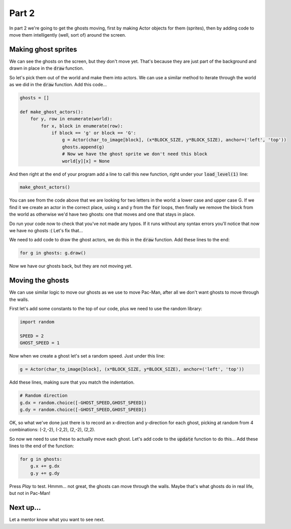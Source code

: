 .. _part2:

Part 2
======

In part 2 we're going to get the ghosts moving, first by making Actor
objects for them (sprites), then by adding code to move them
intelligently (well, sort of) around the screen.

Making ghost sprites
--------------------

We can see the ghosts on the screen, but they don't move yet. That's
because they are just part of the background and drawn in place in the
:code:`draw` function.

So let's pick them out of the world and make them into actors. We can
use a similar method to iterate through the world as we did in the
:code:`draw` function. Add this code...

.. code:: python

    ghosts = []
          
    def make_ghost_actors():
        for y, row in enumerate(world):
            for x, block in enumerate(row):
                if block == 'g' or block == 'G':
                    g = Actor(char_to_image[block], (x*BLOCK_SIZE, y*BLOCK_SIZE), anchor=('left', 'top'))
                    ghosts.append(g)
                    # Now we have the ghost sprite we don't need this block
                    world[y][x] = None          

And then right at the end of your program add a line to call this new
function, right under your :code:`load_level(1)` line:

.. code:: python

    make_ghost_actors()
                    
You can see from the code above that we are looking for two letters in
the world: a lower case and upper case G. If we find it we create an
actor in the correct place, using x and y from the :code:`for` loops,
then finally we remove the block from the world as otherwise we'd have
two ghosts: one that moves and one that stays in place.

Do run your code now to check that you've not made any typos. If it runs
without any syntax errors you'll notice that now we have no ghosts :(
Let's fix that...

We need to add code to draw the ghost actors, we do this in the
:code:`draw` function. Add these lines to the end:

.. code:: python

    for g in ghosts: g.draw()

Now we have our ghosts back, but they are not moving yet.

Moving the ghosts
-----------------

We can use similar logic to move our ghosts as we use to move Pac-Man,
after all we don't want ghosts to move through the walls.

First let's add some constants to the top of our code, plus we need to use the
random library:

.. code:: python

    import random
          
    SPEED = 2
    GHOST_SPEED = 1

Now when we create a ghost let's set a random speed. Just under this line:

.. code:: python

   g = Actor(char_to_image[block], (x*BLOCK_SIZE, y*BLOCK_SIZE), anchor=('left', 'top'))

Add these lines, making sure that you match the indentation. 

.. code:: python

   # Random direction
   g.dx = random.choice([-GHOST_SPEED,GHOST_SPEED])
   g.dy = random.choice([-GHOST_SPEED,GHOST_SPEED])

OK, so what we've done just there is to record an x-direction and
y-direction for each ghost, picking at random from 4 combinations:
(-2,-2), (-2,2), (2,-2), (2,2).

So now we need to use these to actually move each ghost. Let's add
code to the :code:`update` function to do this... Add these lines to
the end of the function:

.. code:: python

    for g in ghosts:
        g.x += g.dx
        g.y += g.dy          

Press *Play* to test. Hmmm... not great, the ghosts can move through
the walls. Maybe that's what ghosts do in real life, but not in
Pac-Man!


Next up...
----------

Let a mentor know what you want to see next.

